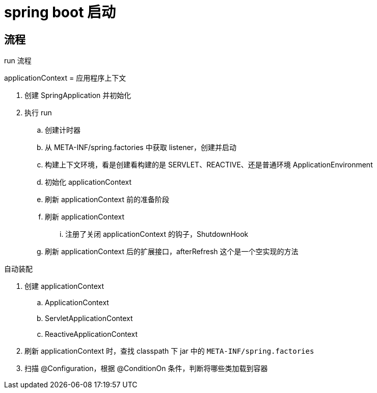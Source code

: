 
= spring boot 启动

== 流程

run 流程

applicationContext = 应用程序上下文

. 创建 SpringApplication 并初始化
. 执行 run
.. 创建计时器
.. 从 META-INF/spring.factories 中获取 listener，创建并启动
.. 构建上下文环境，看是创建看构建的是 SERVLET、REACTIVE、还是普通环境 ApplicationEnvironment
.. 初始化 applicationContext
.. 刷新 applicationContext 前的准备阶段
.. 刷新 applicationContext
... 注册了关闭 applicationContext 的钩子，ShutdownHook
.. 刷新 applicationContext 后的扩展接口，afterRefresh 这个是一个空实现的方法

自动装配

. 创建 applicationContext
.. ApplicationContext
.. ServletApplicationContext
.. ReactiveApplicationContext
. 刷新 applicationContext 时，查找 classpath 下 jar 中的 `META-INF/spring.factories`
. 扫描 @Configuration，根据 @ConditionOn 条件，判断将哪些类加载到容器
